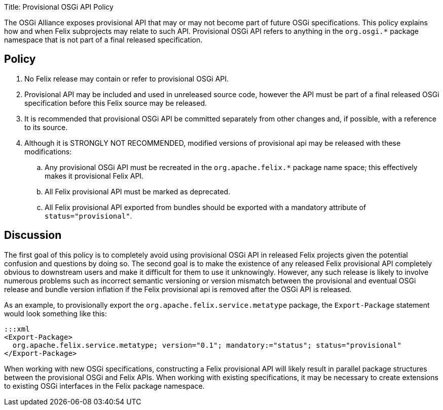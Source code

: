 Title: Provisional OSGi API Policy

The OSGi Alliance exposes provisional API that may or may not become part of future OSGi specifications.
This policy explains how and when Felix subprojects may relate to such API.
Provisional OSGi API refers to anything in the `org.osgi.*` package namespace that is not part of a final released specification.

== Policy

. No Felix release may contain or refer to provisional OSGi API.
. Provisional API may be included and used in unreleased source code, however the API must be part of a final released OSGi specification before this Felix source may be released.
. It is recommended that provisional OSGi API be committed separately from other changes and, if possible, with a reference to its source.
. Although it is STRONGLY NOT RECOMMENDED, modified versions of provisional api may be released with these modifications:
 .. Any provisional OSGi API must be recreated in the `org.apache.felix.*` package name space;
this effectively makes it provisional Felix API.
 .. All Felix provisional API must be marked as deprecated.
 .. All Felix provisional API exported from bundles should be exported with a mandatory attribute of `status="provisional"`.

== Discussion

The first goal of this policy is to completely avoid using provisional OSGi API in released Felix projects given the potential confusion and questions by doing so.
The second goal is to make the existence of any released Felix provisional API completely obvious to downstream users and make it difficult for them to use it unknowingly.
However, any such release is likely to involve numerous problems such as incorrect semantic versioning or version mismatch between the provisional and eventual OSGi release and bundle version inflation if the Felix provisional api is removed after the OSGi API is released.

As an example, to provisionally export the `org.apache.felix.service.metatype` package, the `Export-Package` statement would look something like this:

 :::xml
 <Export-Package>
   org.apache.felix.service.metatype; version="0.1"; mandatory:="status"; status="provisional"
 </Export-Package>

When working with new OSGi specifications, constructing a Felix provisional API will likely result in parallel package structures between the provisional OSGi and Felix APIs.
When working with existing specifications, it may be necessary to create extensions to existing OSGi interfaces in the Felix package namespace.
